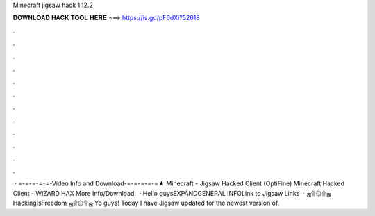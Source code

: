 Minecraft jigsaw hack 1.12.2

𝐃𝐎𝐖𝐍𝐋𝐎𝐀𝐃 𝐇𝐀𝐂𝐊 𝐓𝐎𝐎𝐋 𝐇𝐄𝐑𝐄 ===> https://is.gd/pF6dXi?52618

.

.

.

.

.

.

.

.

.

.

.

.

 · =-=-=-=-=-Video Info and Download-=-=-=-=-=★ Minecraft - Jigsaw Hacked Client (OptiFine) Minecraft Hacked Client - WiZARD HAX More Info/Download.  · Hello guysEXPANDGENERAL INFOLink to Jigsaw Links   · ஜ۩۞۩ஜ HackingIsFreedom ஜ۩۞۩ஜ Yo guys! Today I have Jigsaw updated for the newest version of.